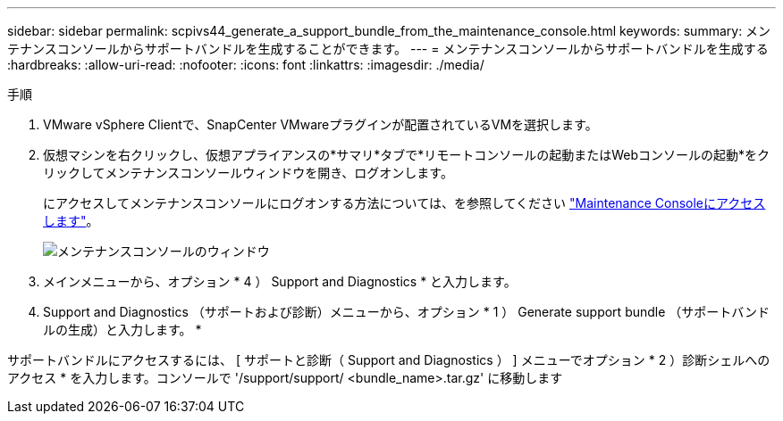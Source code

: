 ---
sidebar: sidebar 
permalink: scpivs44_generate_a_support_bundle_from_the_maintenance_console.html 
keywords:  
summary: メンテナンスコンソールからサポートバンドルを生成することができます。 
---
= メンテナンスコンソールからサポートバンドルを生成する
:hardbreaks:
:allow-uri-read: 
:nofooter: 
:icons: font
:linkattrs: 
:imagesdir: ./media/


.手順
[role="lead"]
. VMware vSphere Clientで、SnapCenter VMwareプラグインが配置されているVMを選択します。
. 仮想マシンを右クリックし、仮想アプライアンスの*サマリ*タブで*リモートコンソールの起動またはWebコンソールの起動*をクリックしてメンテナンスコンソールウィンドウを開き、ログオンします。
+
にアクセスしてメンテナンスコンソールにログオンする方法については、を参照してください link:scpivs44_access_the_maintenance_console.html["Maintenance Consoleにアクセスします"^]。

+
image:scpivs44_image11.png["メンテナンスコンソールのウィンドウ"]

. メインメニューから、オプション * 4 ） Support and Diagnostics * と入力します。
. Support and Diagnostics （サポートおよび診断）メニューから、オプション * 1 ） Generate support bundle （サポートバンドルの生成）と入力します。 *


サポートバンドルにアクセスするには、 [ サポートと診断（ Support and Diagnostics ） ] メニューでオプション * 2 ）診断シェルへのアクセス * を入力します。コンソールで '/support/support/ <bundle_name>.tar.gz' に移動します
